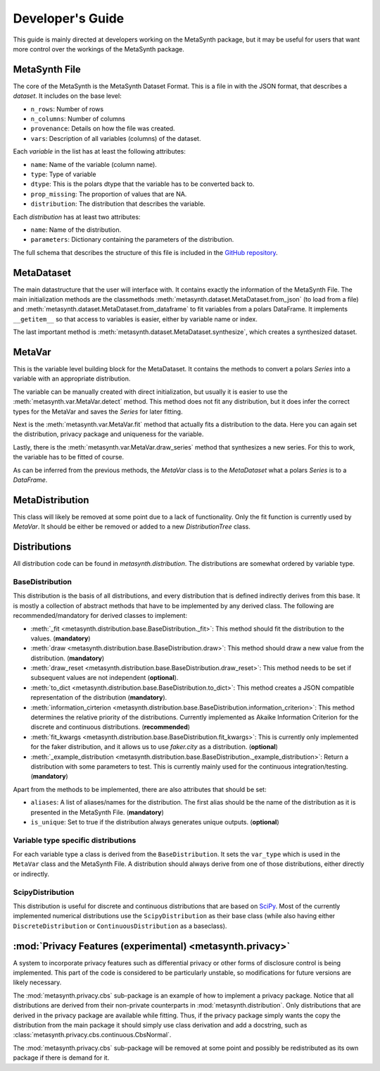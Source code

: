 Developer's Guide
=================

This guide is mainly directed at developers working on the MetaSynth package, but it may be useful for users that want
more control over the workings of the MetaSynth package.

MetaSynth File
--------------

The core of the MetaSynth is the MetaSynth Dataset Format. This is a file in with the JSON format, that describes a *dataset*.
It includes on the base level:

* ``n_rows``: Number of rows
* ``n_columns``: Number of columns
* ``provenance``: Details on how the file was created.
* ``vars``: Description of all variables (columns) of the dataset.

Each *variable* in the list has at least the following attributes:

* ``name``: Name of the variable (column name).
* ``type``: Type of variable
* ``dtype``: This is the polars dtype that the variable has to be converted back to.
* ``prop_missing``: The proportion of values that are NA.
* ``distribution``: The distribution that describes the variable.

Each *distribution* has at least two attributes:

* ``name``: Name of the distribution.
* ``parameters``: Dictionary containing the parameters of the distribution.

The full schema that describes the structure of this file is included in the
`GitHub repository <https://github.com/sodascience/meta-synth/blob/main/metasynth/schema/metasynth-1_0.json>`_.

MetaDataset
-----------

The main datastructure that the user will interface with. It contains exactly the information of the MetaSynth File. The main
initialization methods are the classmethods :meth:`metasynth.dataset.MetaDataset.from_json` (to load from a file) and 
:meth:`metasynth.dataset.MetaDataset.from_dataframe` to fit variables from a
polars DataFrame. It implements ``__getitem__`` so that access to variables is easier, either by variable name or index.

The last important method is :meth:`metasynth.dataset.MetaDataset.synthesize`, which creates a synthesized dataset.

MetaVar
-------

This is the variable level building block for the MetaDataset. It contains the methods to convert a polars `Series` into a 
variable with an appropriate distribution.

The variable can be manually created with direct initialization, but usually it is easier to use the
:meth:`metasynth.var.MetaVar.detect` method. This method does not fit any distribution, but it does infer the correct types for
the MetaVar and saves the `Series` for later fitting.

Next is the :meth:`metasynth.var.MetaVar.fit` method that actually fits a distribution to the data. Here you can again set the
distribution, privacy package and uniqueness for the variable.

Lastly, there is the :meth:`metasynth.var.MetaVar.draw_series` method that synthesizes a new series. For this to work,
the variable has to be fitted of course.

As can be inferred from the previous methods, the `MetaVar` class is to the `MetaDataset` what a polars `Series` is to a
`DataFrame`.

MetaDistribution
----------------

This class will likely be removed at some point due to a lack of functionality. Only the fit function is currently used by
`MetaVar`. It should be either be removed or added to a new `DistributionTree` class.


Distributions
-------------

All distribution code can be found in `metasynth.distribution`. The distributions are somewhat ordered by variable type.

BaseDistribution
~~~~~~~~~~~~~~~~

This distribution is the basis of all distributions, and every distribution that is defined indirectly derives from this base.
It is mostly a collection of abstract methods that have to be implemented by any derived class. The following are
recommended/mandatory for derived classes to implement:

* :meth:`_fit <metasynth.distribution.base.BaseDistribution._fit>`:
  This method should fit the distribution to the values. (**mandatory**)
* :meth:`draw <metasynth.distribution.base.BaseDistribution.draw>`:
  This method should draw a new value from the distribution. (**mandatory**)
* :meth:`draw_reset <metasynth.distribution.base.BaseDistribution.draw_reset>`:
  This method needs to be set if subsequent values are not independent (**optional**).
* :meth:`to_dict <metasynth.distribution.base.BaseDistribution.to_dict>`: 
  This method creates a JSON compatible representation of the distribution (**mandatory**).
* :meth:`information_cirterion <metasynth.distribution.base.BaseDistribution.information_criterion>`:
  This method determines the relative priority of the
  distributions. Currently implemented as Akaike Information Criterion for the discrete and continuous distributions.
  (**recommended**)
* :meth:`fit_kwargs <metasynth.distribution.base.BaseDistribution.fit_kwargs>`:
  This is currently only implemented for the faker distribution, and
  it allows us to use `faker.city` as a distribution. (**optional**)
* :meth:`_example_distribution <metasynth.distribution.base.BaseDistribution._example_distribution>`:
  Return a distribution with some parameters to test.
  This is currently mainly used for the continuous integration/testing. (**mandatory**)

Apart from the methods to be implemented, there are also attributes that should be set:

* ``aliases``: A list of aliases/names for the distribution. The first alias should be the name of the distribution as it is
  presented in the MetaSynth File. (**mandatory**)
* ``is_unique``: Set to true if the distribution always generates unique outputs. (**optional**)

Variable type specific distributions
~~~~~~~~~~~~~~~~~~~~~~~~~~~~~~~~~~~~

For each variable type a class is derived from the ``BaseDistribution``. It sets the ``var_type`` which is used in the ``MetaVar``
class and the MetaSynth File. A distribution should always derive from one of those distributions, either directly or indirectly.

ScipyDistribution
~~~~~~~~~~~~~~~~~

This distribution is useful for discrete and continuous distributions that are based on
`SciPy <https://docs.scipy.org/doc/scipy/index.html>`_. Most of the currently implemented numerical distributions
use the ``ScipyDistribution`` as their base class (while also having either ``DiscreteDistribution`` or ``ContinuousDistribution``
as a baseclass).

:mod:`Privacy Features (experimental) <metasynth.privacy>`
----------------------------------------------------------

A system to incorporate privacy features such as differential privacy or other forms of disclosure control is being implemented.
This part of the code is considered to be particularly unstable, so modifications for future versions are likely necessary.

The :mod:`metasynth.privacy.cbs` sub-package is an example of how to implement a privacy package. Notice that all distributions
are derived from their non-private counterparts in :mod:`metasynth.distribution`. Only distributions that are derived in the
privacy package are available while fitting. Thus, if the privacy package simply wants the copy the distribution from the main
package it should simply use class derivation and add a docstring, such as :class:`metasynth.privacy.cbs.continuous.CbsNormal`.

The :mod:`metasynth.privacy.cbs` sub-package will be removed at some point and possibly be redistributed as its own package if
there is demand for it.



